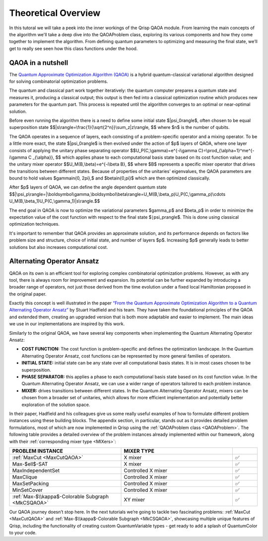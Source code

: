 .. _TheoryQAOA:

.. role:: red
.. role:: orange
.. role:: yellow
.. role:: green
.. role:: blue
.. role:: indigo
.. role:: violet

Theoretical Overview
====================

In this tutoral we will take a peek into the inner workings of the Qrisp QAOA module. From learning the main concepts of the algorithm we'll take a deep dive into the QAOAProblem class, exploring its various components and how they come together to implement the algorithm. From defining quantum parameters to optimizing and measuring the final state, we’ll get to really see seen how this class functions under the hood.

QAOA in a nutshell
------------------

The `Quantum Approximate Optimization Algorithm (QAOA) <https://arxiv.org/abs/1411.4028>`_ is a hybrid quantum-classical variational algorithm designed for solving combinatorial optimization problems.

The quantum and classical part work together iteratively: the quantum computer prepares a quantum state and measures it, producing a classical output; this output is then fed into a classical optimization routine which produces new parameters for the quantum part. This process is repeated until the algorithm converges to an optimal or near-optimal solution.

Before even running the algorithm there is a need to define some initial state $|\psi_0\rangle$, often chosen to be equal superposition state 
$$|s\\rangle=\\frac{1}{\\sqrt{2^n}}\\sum_z|z\\rangle, $$ where $n$ is the number of qubits.

The QAOA operates in a sequence of layers, each consisting of a problem-specific operator and a mixing operator. To be a little more exact, the state $|\psi_0\rangle$ is then evolved under the action of $p$ layers of QAOA, where one layer consists of applying the unitary phase separating operator
$$U_P(C,\\gamma)=e^{-i\\gamma C}=\\prod_{\\alpha=1}^me^{-i\\gamma C _{\\alpha}}, $$ which applies phase to each computational basis state based on its cost function value; 
and the unitary mixer operator 
$$U_M(B,\\beta)=e^{-i\\beta B}, $$ 
where $B$ represents a specific mixer operator that drives the transitions between different states. Because of properties of the unitaries' eigenvalues, the QAOA parameters are bound to hold values $\gamma\in\{0, 2\pi\},$ and $\beta\in\{0,\pi\}$ which are then optimized classically. 

After $p$ layers of QAOA, we can define the angle dependent quantum state
$$|\\psi_p\\rangle=|\\boldsymbol\\gamma,\\boldsymbol\\beta\\rangle=U_M(B,\\beta_p)U_P(C,\\gamma_p)\\cdots U_M(B,\\beta_1)U_P(C,\\gamma_1)|s\\rangle.$$

The end goal in QAOA is now to optimize the variational parameters $\gamma_p$ and $\beta_p$ in order to minimize the expectation value of the cost function with respect to the final state $∣\psi_p\rangle$. This is done using classical optimization techniques.

It's important to remember that QAOA provides an approximate solution, and its performance depends on factors like problem size and structure, choice of initial state, and number of layers $p$. Increasing $p$ generally leads to better solutions but also increases computational cost.

Alternating Operator Ansatz
---------------------------

QAOA on its own is an efficient tool for exploring complex combinatorial optimization problems. However, as with any tool, there is always room for improvement and expansion. Its potential can be further expanded by introducing a broader range of operators, not just those derived from the time evolution under a fixed local Hamiltonian proposed in the original paper.

Exactly this concept is well illustrated in the paper `“From the Quantum Approximate Optimization Algorithm to a Quantum Alternating Operator Ansatz” <https://arxiv.org/abs/1709.03489>`_ by Stuart Hadfield and his team. They have taken the foundational principles of the QAOA and extended them, creating an upgraded version that is both more adaptable and easier to implement. The main ideas we use in our implementations are inspired by this work.

Similarly to the original QAOA, we have several key components when implementing the Quantum Alternating Operator Ansatz:

- **COST FUNCTION:** The cost function is problem-specific and defines the optimization landscape. In the Quantum Alternating Operator Ansatz, cost functions can be represented by more general families of operators.
- **INITIAL STATE:** initial state can be any state over all computational basis states. It is in most cases chosen to be superposition.
- **PHASE SEPARATOR:** this applies a phase to each computational basis state based on its cost function value. In the Quantum Alternating Operator Ansatz, we can use a wider range of operators tailored to each problem instance.
- **MIXER:** drives transitions between different states. In the Quantum Alternating Operator Ansatz, mixers can be chosen from a broader set of unitaries, which allows for more efficient implementation and potentially better exploration of the solution space.

In their paper, Hadfield and his colleagues give us some really useful examples of how to formulate different problem instances using these building blocks. The appendix section, in particular, stands out as it provides detailed problem formulations, most of which are now implemented in Qrisp using the :ref:`QAOAProblem class <QAOAProblem>`. The following table provides a detailed overview of the problem instances already implemented within our framework, along with their :ref:`corresponding mixer type <MIXers>`:

.. list-table::
   :widths: 45 45 10
   :header-rows: 1

   * - PROBLEM INSTANCE
     - MIXER TYPE
     - 
   * - :ref:`MaxCut <MaxCutQAOA>`
     - X mixer
     -    ✅
   * - Max-$\ell$-SAT
     - X mixer
     -    ✅
   * - MaxIndependentSet
     - Controlled X mixer
     -    ✅
   * - MaxClique
     - Controlled X mixer
     -    ✅
   * - MaxSetPacking
     - Controlled X mixer
     -    ✅
   * - MinSetCover
     - Controlled X mixer
     -    ✅
   * - :ref:`Max-$\\kappa$-Colorable Subgraph <MkCSQAOA>`
     - XY mixer
     -    ✅ 

Our QAOA journey doesn’t stop here. In the next tutorials we’re going to tackle two fascinating problems: :ref:`MaxCut <MaxCutQAOA>` and :ref:`Max-$\\kappa$-Colorable Subgraph <MkCSQAOA>`, showcasing multiple unique features of Qrisp, including the functionality of creating custom QuantumVariable types - get ready to add a splash of :red:`Q`:orange:`u`:yellow:`a`:green:`n`:blue:`t`:indigo:`u`:violet:`m`:red:`C`:orange:`o`:yellow:`l`:green:`o`:blue:`r` to your code.